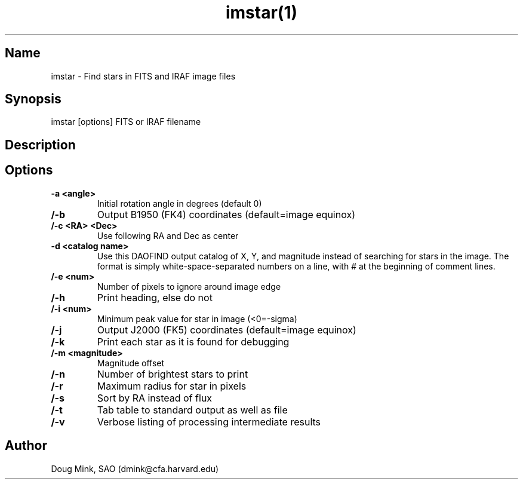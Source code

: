 .TH imstar(1) WCS "12 December 1996"
.SH Name
imstar \- Find stars in FITS and IRAF image files
.SH Synopsis
imstar  [options] FITS or IRAF filename
.SH Description
.SH Options
.TP
.B \-a <angle>
Initial rotation angle in degrees (default 0)
.TP
.B /-b
Output B1950 (FK4) coordinates (default=image equinox)
.TP
.B /-c <RA> <Dec>
Use following RA and Dec as center 
.TP
.B \-d <catalog name>
Use this DAOFIND output catalog of X, Y, and magnitude instead of searching
for stars in the image.  The format is simply white-space-separated numbers
on a line, with # at the beginning of comment lines.
.TP
.B /-e <num>
Number of pixels to ignore around image edge 
.TP
.B /-h
Print heading, else do not 
.TP
.B /-i <num>
Minimum peak value for star in image (<0=-sigma)
.TP
.B /-j
Output J2000 (FK5) coordinates (default=image equinox)
.TP
.B /-k
Print each star as it is found for debugging 
.TP
.B /-m <magnitude>
Magnitude offset
.TP
.B /-n
Number of brightest stars to print 
.TP
.B /-r
Maximum radius for star in pixels 
.TP
.B /-s
Sort by RA instead of flux 
.TP
.B /-t
Tab table to standard output as well as file
.TP
.B /-v
Verbose listing of processing intermediate results
.SH Author
Doug Mink, SAO (dmink@cfa.harvard.edu)

